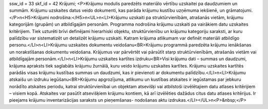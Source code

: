 ssw_id = 33skf_id = 42Krājumi;<P>Krājumu modulis paredzēts materiālo vērtību uzskaitei pa daudzumiem un summām. Krājumu uzskaites datus veido dokumenti, kas parāda krājumu kustību uzņēmuma iekšienē, un grāmatojumi. </P>\n<H5>Krājumi nodrošina:</H5>\n<UL>\n<LI>Krājumu uzskaiti pa struktūrvienībām, atrašanās vietām, krājumu kategorijām (grupām) un atbildīgajām personām. Programma nodrošina krājumu uzskaiti pa vairākiem datu uzskaites kritērijiem. Tiek uzturēti brīvi definējami hierarhiski objektu, struktūrvienību un krājumu kategoriju saraksti, ar kuru palīdzību var sistematizēt un detalizēt krājumu uzskaiti. Katram krājuma atlikumam var definēt materiāli atbildīgo personu.</LI>\n<LI>Krājumu uzskaites dokumentu veidošanu<BR>Krājumu programmā paredzēta krājumu ienākšanas un norakstīšanas dokumentu veidošana. Krājumus var pārvērtēt vai pārsūtīt starp struktūrvienībām, atrašanās vietām vai atbildīgajām personām.</LI>\n<LI>Krājumu uzskaites kartītes izdruku<BR>Visi krājumu dati – summas un daudzumi, krājuma apraksts tiek saglabāts krājumu žurnālā, kuru veido krājumu uzskaites kartītes. Krājumu uzskaites kartītēs parādās visas krājumu kustības summas un daudzumi, kas ir pievienoti ar dokumentu palīdzību.</LI>\n<LI>Krājumu atskaišu un izdruku iegūšanu<BR>Krājumu apgrozījuma, atlikumu un kustības atskaites ir iegūstamas par jebkuru norādīto atskaites periodu, katrai struktūrvienībai un objektam atsevišķi vai atbilstoši izvēlētajiem datu atlases kritērijiem – visiem kopā. Atskaites var pasūtīt atsevišķiem krājumu kontiem, kā arī izvēlēties dažādus citus datu atlases kritērijus. Ir pieejams krājumu inventarizācijas saraksts un pieņemšanas- nodošanas aktu izdrukas.</LI></UL>\n<P>&nbsp;</P>